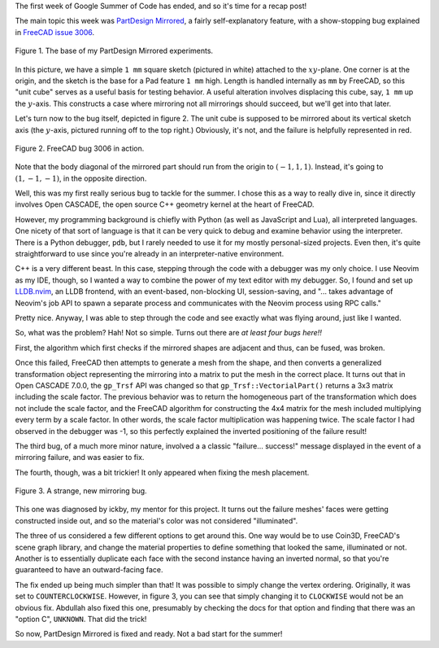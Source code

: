 .. title: GSoC Week 1 Recap
.. slug: gsoc-week-1-recap
.. date: 2017-06-06 14:28:12 UTC-05:00
.. tags: mathjax,gsoc,freecad
.. category: 
.. link: 
.. description: 
.. type: text

The first week of Google Summer of Code has ended, and so it's time for a recap post!

The main topic this week was `PartDesign Mirrored <https://www.freecadweb.org/wiki/PartDesign_Mirrored>`_, a fairly self-explanatory feature,
with a show-stopping bug explained in `FreeCAD issue 3006 <https://freecadweb.org/tracker/view.php?id=3006>`_.

.. figure:: /images/gsoc-1-1.png
  :width: 600
  :align: center
  :alt: unit cube construction

  Figure 1. The base of my PartDesign Mirrored experiments.


In this picture, we have a simple ``1 mm`` square sketch (pictured in white) attached to the :math:`xy`-plane. 
One corner is at the origin, and the sketch is the base for a Pad feature ``1 mm`` high.
Length is handled internally as ``mm`` by FreeCAD, so this "unit cube" serves as a useful basis for testing behavior. 
A useful alteration involves displacing this cube, say, ``1 mm`` up the :math:`y`-axis. 
This constructs a case where mirroring not all mirrorings should succeed, but we'll get into that later.

Let's turn now to the bug itself, depicted in figure 2.
The unit cube is supposed to be mirrored about its vertical sketch axis (the :math:`y`-axis, pictured running off to the top right.)
Obviously, it's not, and the failure is helpfully represented in red.

.. figure:: /images/gsoc-1-2.png
  :width: 600
  :align: center
  :alt: mirroring bug

  Figure 2. FreeCAD bug 3006 in action.


Note that the body diagonal of the mirrored part should run from the origin to  :math:`(-1, 1, 1)`. 
Instead, it's going to :math:`(1, -1, -1)`, in the opposite direction.

Well, this was my first really serious bug to tackle for the summer. 
I chose this as a way to really dive in, since it directly involves Open CASCADE, the open source C++ geometry kernel at the heart of FreeCAD.

However, my programming background is chiefly with Python (as well as JavaScript and Lua), all interpreted languages. 
One nicety of that sort of language is that it can be very quick to debug and examine behavior using the interpreter. 
There is a Python debugger, ``pdb``, but I rarely needed to use it for my mostly personal-sized projects. 
Even then, it's quite straightforward to use since you're already in an interpreter-native environment.

C++ is a very different beast. In this case, stepping through the code with a debugger was my only choice. 
I use Neovim as my IDE, though, so I wanted a way to combine the power of my text editor with my debugger.
So, I found and set up `LLDB.nvim <https://github.com/dbgx/lldb.nvim>`_, an LLDB frontend, with an event-based, non-blocking UI,
session-saving, and
"... takes advantage of Neovim's job API to spawn a separate process and communicates with the Neovim process using RPC calls."

Pretty nice. Anyway, I was able to step through the code and see exactly what was flying around, just like I wanted.

.. image:: /images/neovim1.png
  :width: 600
  :align: center

So, what was the problem? Hah! Not so simple. Turns out there are *at least four bugs here!!*

First, the algorithm which first checks if the mirrored shapes are adjacent and thus, can be fused, was broken. 

Once this failed, FreeCAD then attempts to generate a mesh from the shape, and then converts a generalized transformation object representing the mirroring into a matrix to put the mesh in the correct place.
It turns out that in Open CASCADE 7.0.0, the ``gp_Trsf`` API was changed so that ``gp_Trsf::VectorialPart()`` returns a 3x3 matrix including the scale factor.
The previous behavior was to return the homogeneous part of the transformation which does not include the scale factor, and the FreeCAD algorithm for constructing the 4x4 matrix for the mesh included multiplying every term by a scale factor.
In other words, the scale factor multiplication was happening twice. The scale factor I had observed in the debugger was -1, so this perfectly explained the inverted positioning of the failure result!

The third bug, of a much more minor nature, involved a a classic "failure... success!" message displayed in the event of a mirroring failure, and was easier to fix.

The fourth, though, was a bit trickier! It only appeared when fixing the mesh placement.

.. figure:: /images/gsoc-1-3.png
  :width: 600
  :align: center
  :alt: new mirroring bug

  Figure 3. A strange, new mirroring bug.


This one was diagnosed by ickby, my mentor for this project. 
It turns out the failure meshes' faces were getting constructed inside out, and so the material's color was not considered "illuminated".

The three of us considered a few different options to get around this. One way would be to use Coin3D, FreeCAD's scene graph library, and change the material
properties to define something that looked the same, illuminated or not. Another is to essentially duplicate each face with the second instance having an inverted normal, so that you're guaranteed to have an outward-facing face.

The fix ended up being much simpler than that! It was possible to simply change the vertex ordering. Originally, it was set to ``COUNTERCLOCKWISE``. 
However, in figure 3, you can see that simply changing it to ``CLOCKWISE`` would not be an obvious fix. 
Abdullah also fixed this one, presumably by checking the docs for that option and finding that there was an "option C", ``UNKNOWN``. That did the trick!

So now, PartDesign Mirrored is fixed and ready. Not a bad start for the summer!

.. Open CASCADE and quaternions
.. Transformation matrices
.. OpenInventor and tessellation
.. Plans for the future
.. Rebuild test
